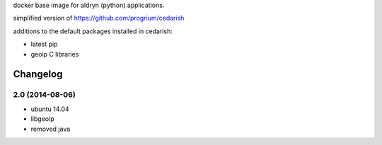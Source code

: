 docker base image for aldryn (python) applications.

simplified  version of https://github.com/progrium/cedarish

additions to the default packages installed in cedarish:

* latest pip
* geoip C libraries


Changelog
=========

2.0 (2014-08-06)
----------------

* ubuntu 14.04
* libgeoip
* removed java


